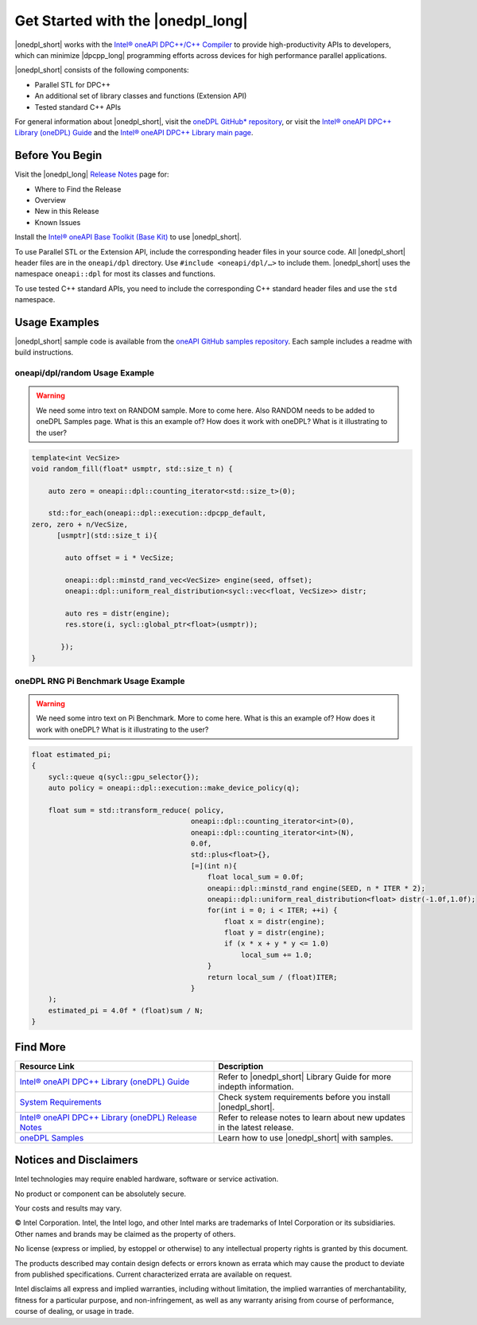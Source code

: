 Get Started with the |onedpl_long|
##################################

|onedpl_short| works with the `Intel® oneAPI DPC++/C++ Compiler <https://software.intel.com/content/www/us/en/develop/documentation/get-started-with-dpcpp-compiler/top.html>`_ to
provide high-productivity APIs to developers, which can minimize |dpcpp_long| programming
efforts across devices for high performance parallel applications.

|onedpl_short| consists of the following components:

* Parallel STL for DPC++
* An additional set of library classes and functions (Extension API)
* Tested standard C++ APIs


For general information about |onedpl_short|, visit the `oneDPL GitHub* repository <https://github.com/oneapi-src/oneDPL>`_,
or visit the `Intel® oneAPI DPC++ Library (oneDPL) Guide <https://software.intel.com/content/www/us/en/develop/documentation/oneapi-dpcpp-library-guide/top.html>`_
and the `Intel® oneAPI DPC++ Library main page <https://software.intel.com/content/www/us/en/develop/tools/oneapi/components/dpc-library.html>`_. 

Before You Begin
================

Visit the |onedpl_long| `Release Notes
<https://software.intel.com/content/www/us/en/develop/articles/intel-oneapi-dpcpp-library-release-notes.html>`_
page for:

* Where to Find the Release
* Overview
* New in this Release
* Known Issues

Install the `Intel® oneAPI Base Toolkit (Base Kit) <https://software.intel.com/en-us/oneapi/base-kit>`_
to use |onedpl_short|.

To use Parallel STL or the Extension API, include the corresponding header files in your source code.
All |onedpl_short| header files are in the ``oneapi/dpl`` directory. Use ``#include <oneapi/dpl/…>`` to include them.
|onedpl_short| uses the namespace ``oneapi::dpl`` for most its classes and functions.

To use tested C++ standard APIs, you need to include the corresponding C++ standard header files
and use the ``std`` namespace.


Usage Examples
==============

|onedpl_short| sample code is available from the 
`oneAPI GitHub samples repository <https://github.com/oneapi-src/oneAPI-samples/tree/master/Libraries/oneDPL>`_. 
Each sample includes a readme with build instructions.

oneapi/dpl/random Usage Example
-------------------------------

.. warning::
    
    We need some intro text on RANDOM sample. More to come here. Also RANDOM needs to be added to oneDPL Samples page. 
    What is this an example of? How does it work with oneDPL?  What is it illustrating to the user?

.. code:: cpp

    template<int VecSize>
    void random_fill(float* usmptr, std::size_t n) {

        auto zero = oneapi::dpl::counting_iterator<std::size_t>(0);

        std::for_each(oneapi::dpl::execution::dpcpp_default,
    zero, zero + n/VecSize,
          [usmptr](std::size_t i){

            auto offset = i * VecSize;

            oneapi::dpl::minstd_rand_vec<VecSize> engine(seed, offset);
            oneapi::dpl::uniform_real_distribution<sycl::vec<float, VecSize>> distr;

            auto res = distr(engine);
            res.store(i, sycl::global_ptr<float>(usmptr));

           });
    }

oneDPL RNG Pi Benchmark Usage Example
-------------------------------------

.. warning::

    We need some intro text on Pi Benchmark. More to come here. 
    What is this an example of? How does it work with oneDPL? What is it illustrating to the user?

.. figure:: images/pi_benchmark.png
   :alt: An image of pi chart.

.. code:: cpp

    float estimated_pi;
    {
        sycl::queue q(sycl::gpu_selector{});
        auto policy = oneapi::dpl::execution::make_device_policy(q);

        float sum = std::transform_reduce( policy,
                                          oneapi::dpl::counting_iterator<int>(0),  
                                          oneapi::dpl::counting_iterator<int>(N),
                                          0.0f,
                                          std::plus<float>{},
                                          [=](int n){
                                              float local_sum = 0.0f;
                                              oneapi::dpl::minstd_rand engine(SEED, n * ITER * 2);
                                              oneapi::dpl::uniform_real_distribution<float> distr(-1.0f,1.0f);
                                              for(int i = 0; i < ITER; ++i) {
                                                  float x = distr(engine);
                                                  float y = distr(engine);
                                                  if (x * x + y * y <= 1.0)
                                                      local_sum += 1.0;
                                              }
                                              return local_sum / (float)ITER;
                                          }
        );
        estimated_pi = 4.0f * (float)sum / N;
    }


Find More
=========

.. list-table::
   :widths: 50 50
   :header-rows: 1

   * - Resource Link
     - Description
   * - `Intel® oneAPI DPC++ Library (oneDPL) Guide <https://software.intel.com/content/www/us/en/develop/documentation/oneapi-dpcpp-library-guide/top.html>`_
     - Refer to |onedpl_short| Library Guide for  more indepth information.
   * - `System Requirements <https://software.intel.com/content/www/us/en/develop/articles/intel-oneapi-dpcpp-system-requirements.html>`_
     - Check system requirements before you install |onedpl_short|.
   * - `Intel® oneAPI DPC++ Library (oneDPL) Release Notes <https://software.intel.com/content/www/us/en/develop/articles/intel-oneapi-dpcpp-library-release-notes.html>`_
     - Refer to release notes to learn about new updates in the latest release.
   * - `oneDPL Samples <https://github.com/oneapi-src/oneAPI-samples/tree/master/Libraries/oneDPL>`_
     - Learn how to use |onedpl_short| with samples.

Notices and Disclaimers
=======================

Intel technologies may require enabled hardware, software or service activation.

No product or component can be absolutely secure.

Your costs and results may vary.

© Intel Corporation. Intel, the Intel logo, and other Intel marks are trademarks of Intel Corporation or its subsidiaries. Other names and brands may be claimed as the property of others.

No license (express or implied, by estoppel or otherwise) to any intellectual property rights is granted by this document.

The products described may contain design defects or errors known as errata which may cause the product to deviate from published specifications. Current characterized errata are available on request.

Intel disclaims all express and implied warranties, including without limitation, the implied warranties of merchantability, fitness for a particular purpose, and non-infringement, as well as any warranty arising from course of performance, course of dealing, or usage in trade.
